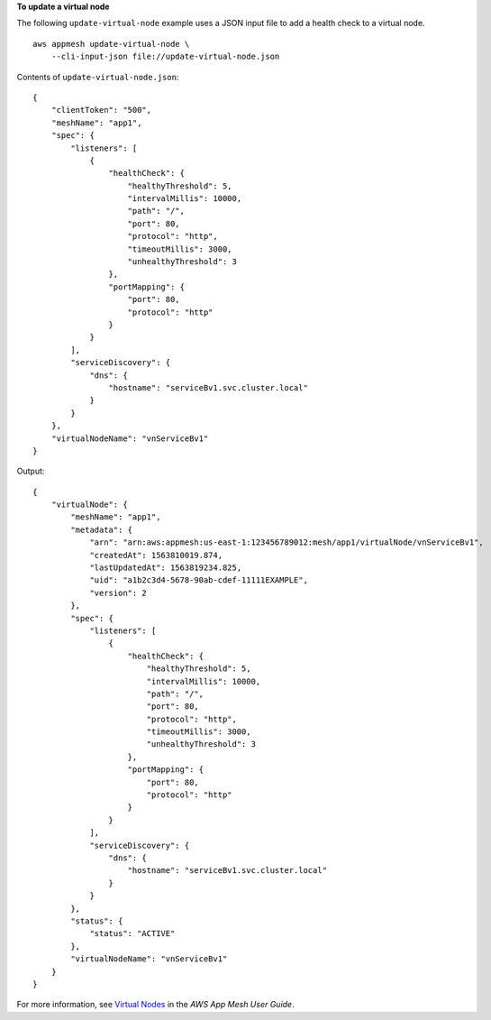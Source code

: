 **To update a virtual node**

The following ``update-virtual-node`` example uses a JSON input file to add a health check to a virtual node. ::

    aws appmesh update-virtual-node \
        --cli-input-json file://update-virtual-node.json

Contents of ``update-virtual-node.json``::

    {
        "clientToken": "500",
        "meshName": "app1",
        "spec": {
            "listeners": [
                {
                    "healthCheck": {
                        "healthyThreshold": 5,
                        "intervalMillis": 10000,
                        "path": "/",
                        "port": 80,
                        "protocol": "http",
                        "timeoutMillis": 3000,
                        "unhealthyThreshold": 3
                    },
                    "portMapping": {
                        "port": 80,
                        "protocol": "http"
                    }
                }
            ],
            "serviceDiscovery": {
                "dns": {
                    "hostname": "serviceBv1.svc.cluster.local"
                }
            }
        },
        "virtualNodeName": "vnServiceBv1"
    }

Output::

    {
        "virtualNode": {
            "meshName": "app1",
            "metadata": {
                "arn": "arn:aws:appmesh:us-east-1:123456789012:mesh/app1/virtualNode/vnServiceBv1",
                "createdAt": 1563810019.874,
                "lastUpdatedAt": 1563819234.825,
                "uid": "a1b2c3d4-5678-90ab-cdef-11111EXAMPLE",
                "version": 2
            },
            "spec": {
                "listeners": [
                    {
                        "healthCheck": {
                            "healthyThreshold": 5,
                            "intervalMillis": 10000,
                            "path": "/",
                            "port": 80,
                            "protocol": "http",
                            "timeoutMillis": 3000,
                            "unhealthyThreshold": 3
                        },
                        "portMapping": {
                            "port": 80,
                            "protocol": "http"
                        }
                    }
                ],
                "serviceDiscovery": {
                    "dns": {
                        "hostname": "serviceBv1.svc.cluster.local"
                    }
                }
            },
            "status": {
                "status": "ACTIVE"
            },
            "virtualNodeName": "vnServiceBv1"
        }
    }

For more information, see `Virtual Nodes <https://docs.aws.amazon.com/app-mesh/latest/userguide/virtual_nodes.html>`__ in the *AWS App Mesh User Guide*.
